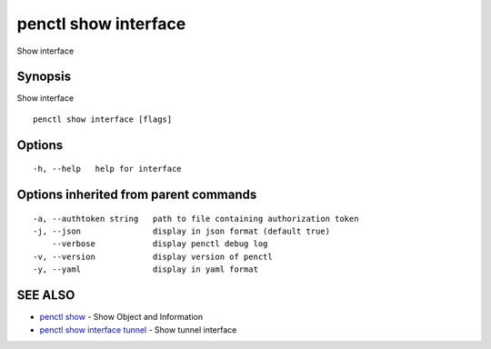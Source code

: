 .. _penctl_show_interface:

penctl show interface
---------------------

Show interface

Synopsis
~~~~~~~~


Show interface

::

  penctl show interface [flags]

Options
~~~~~~~

::

  -h, --help   help for interface

Options inherited from parent commands
~~~~~~~~~~~~~~~~~~~~~~~~~~~~~~~~~~~~~~

::

  -a, --authtoken string   path to file containing authorization token
  -j, --json               display in json format (default true)
      --verbose            display penctl debug log
  -v, --version            display version of penctl
  -y, --yaml               display in yaml format

SEE ALSO
~~~~~~~~

* `penctl show <penctl_show.rst>`_ 	 - Show Object and Information
* `penctl show interface tunnel <penctl_show_interface_tunnel.rst>`_ 	 - Show tunnel interface

